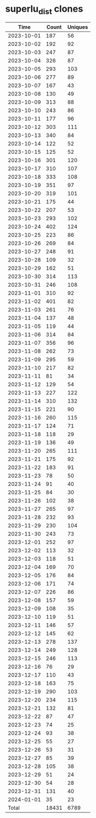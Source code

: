 * superlu_dist clones
|       Time |   Count | Uniques |
|------------+---------+---------|
| 2023-10-01 |     187 |      56 |
| 2023-10-02 |     192 |      92 |
| 2023-10-03 |     247 |      87 |
| 2023-10-04 |     326 |      87 |
| 2023-10-05 |     293 |     103 |
| 2023-10-06 |     277 |      89 |
| 2023-10-07 |     167 |      43 |
| 2023-10-08 |     130 |      49 |
| 2023-10-09 |     313 |      88 |
| 2023-10-10 |     243 |      86 |
| 2023-10-11 |     177 |      96 |
| 2023-10-12 |     303 |     111 |
| 2023-10-13 |     340 |      84 |
| 2023-10-14 |     122 |      52 |
| 2023-10-15 |     125 |      52 |
| 2023-10-16 |     301 |     120 |
| 2023-10-17 |     310 |     107 |
| 2023-10-18 |     333 |     108 |
| 2023-10-19 |     351 |      97 |
| 2023-10-20 |     319 |     101 |
| 2023-10-21 |     175 |      44 |
| 2023-10-22 |     207 |      53 |
| 2023-10-23 |     293 |     102 |
| 2023-10-24 |     402 |     124 |
| 2023-10-25 |     223 |      86 |
| 2023-10-26 |     269 |      84 |
| 2023-10-27 |     248 |      91 |
| 2023-10-28 |     109 |      32 |
| 2023-10-29 |     162 |      51 |
| 2023-10-30 |     314 |     113 |
| 2023-10-31 |     246 |     108 |
| 2023-11-01 |     310 |      92 |
| 2023-11-02 |     401 |      82 |
| 2023-11-03 |     261 |      76 |
| 2023-11-04 |     137 |      48 |
| 2023-11-05 |     119 |      44 |
| 2023-11-06 |     314 |      84 |
| 2023-11-07 |     356 |      96 |
| 2023-11-08 |     262 |      73 |
| 2023-11-09 |     295 |      59 |
| 2023-11-10 |     217 |      82 |
| 2023-11-11 |      81 |      34 |
| 2023-11-12 |     129 |      54 |
| 2023-11-13 |     227 |     122 |
| 2023-11-14 |     310 |     132 |
| 2023-11-15 |     221 |      90 |
| 2023-11-16 |     260 |     115 |
| 2023-11-17 |     124 |      71 |
| 2023-11-18 |     118 |      29 |
| 2023-11-19 |     136 |      49 |
| 2023-11-20 |     265 |     111 |
| 2023-11-21 |     175 |      92 |
| 2023-11-22 |     183 |      91 |
| 2023-11-23 |      78 |      50 |
| 2023-11-24 |      91 |      40 |
| 2023-11-25 |      84 |      30 |
| 2023-11-26 |     102 |      38 |
| 2023-11-27 |     265 |      97 |
| 2023-11-28 |     232 |      93 |
| 2023-11-29 |     230 |     104 |
| 2023-11-30 |     243 |      73 |
| 2023-12-01 |     252 |      97 |
| 2023-12-02 |     113 |      32 |
| 2023-12-03 |     118 |      51 |
| 2023-12-04 |     169 |      70 |
| 2023-12-05 |     176 |      84 |
| 2023-12-06 |     171 |      74 |
| 2023-12-07 |     226 |      86 |
| 2023-12-08 |     157 |      59 |
| 2023-12-09 |     108 |      35 |
| 2023-12-10 |     119 |      51 |
| 2023-12-11 |     146 |      57 |
| 2023-12-12 |     145 |      62 |
| 2023-12-13 |     278 |     137 |
| 2023-12-14 |     249 |     128 |
| 2023-12-15 |     246 |     113 |
| 2023-12-16 |      76 |      29 |
| 2023-12-17 |     110 |      43 |
| 2023-12-18 |     163 |      75 |
| 2023-12-19 |     290 |     103 |
| 2023-12-20 |     234 |     115 |
| 2023-12-21 |     132 |      81 |
| 2023-12-22 |      87 |      47 |
| 2023-12-23 |      74 |      25 |
| 2023-12-24 |      93 |      38 |
| 2023-12-25 |      55 |      27 |
| 2023-12-26 |      53 |      31 |
| 2023-12-27 |      85 |      39 |
| 2023-12-28 |     105 |      38 |
| 2023-12-29 |      51 |      24 |
| 2023-12-30 |      54 |      28 |
| 2023-12-31 |     131 |      40 |
| 2024-01-01 |      35 |      23 |
|------------+---------+---------|
| Total      |   18431 |    6789 |
